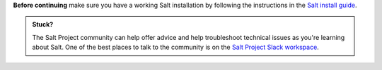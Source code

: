 **Before continuing** make sure you have a working Salt installation by
following the instructions in the 
`Salt install guide <https://docs.saltproject.io/salt/install-guide/en/latest/>`_.

.. admonition:: Stuck?

    The Salt Project community can help offer advice and help troubleshoot 
    technical issues as you're learning about Salt. One of the best places to
    talk to the community is on the 
    `Salt Project Slack workspace <https://saltstackcommunity.slack.com/>`_.
